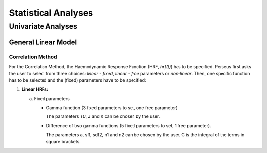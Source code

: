 ********************
Statistical Analyses
********************

Univariate Analyses
===================

General Linear Model
--------------------

Correlation Method
^^^^^^^^^^^^^^^^^^
 
For the Correlation Method, the Haemodynamic Response Function (HRF,
*hrf(t)*) has to be specified. Perseus first asks the user to select from three
choices: *linear - fixed*, *linear - free* parameters or *non-linear*. Then, one specific
function has to be selected and the (fixed) parameters have to be specified:

1.  **Linear HRFs:**

    a.  Fixed parameters
 
        *  Gamma function (3 fixed parameters to set, one free parameter). 
      
           
           The parameters *T0*, :math:`\lambda` and *n* can be chosen by the user.
 
        *  Difference of two gamma functions (5 fixed parameters to set, 1 free parameter). 
        
           The parameters a, sf1, sdf2, n1 and n2 can be chosen by the user. C is the integral of the terms in square brackets.

  
